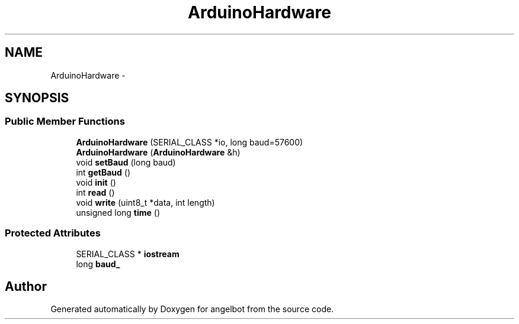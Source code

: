 .TH "ArduinoHardware" 3 "Sat Jul 9 2016" "angelbot" \" -*- nroff -*-
.ad l
.nh
.SH NAME
ArduinoHardware \- 
.SH SYNOPSIS
.br
.PP
.SS "Public Member Functions"

.in +1c
.ti -1c
.RI "\fBArduinoHardware\fP (SERIAL_CLASS *io, long baud=57600)"
.br
.ti -1c
.RI "\fBArduinoHardware\fP (\fBArduinoHardware\fP &h)"
.br
.ti -1c
.RI "void \fBsetBaud\fP (long baud)"
.br
.ti -1c
.RI "int \fBgetBaud\fP ()"
.br
.ti -1c
.RI "void \fBinit\fP ()"
.br
.ti -1c
.RI "int \fBread\fP ()"
.br
.ti -1c
.RI "void \fBwrite\fP (uint8_t *data, int length)"
.br
.ti -1c
.RI "unsigned long \fBtime\fP ()"
.br
.in -1c
.SS "Protected Attributes"

.in +1c
.ti -1c
.RI "SERIAL_CLASS * \fBiostream\fP"
.br
.ti -1c
.RI "long \fBbaud_\fP"
.br
.in -1c

.SH "Author"
.PP 
Generated automatically by Doxygen for angelbot from the source code\&.
